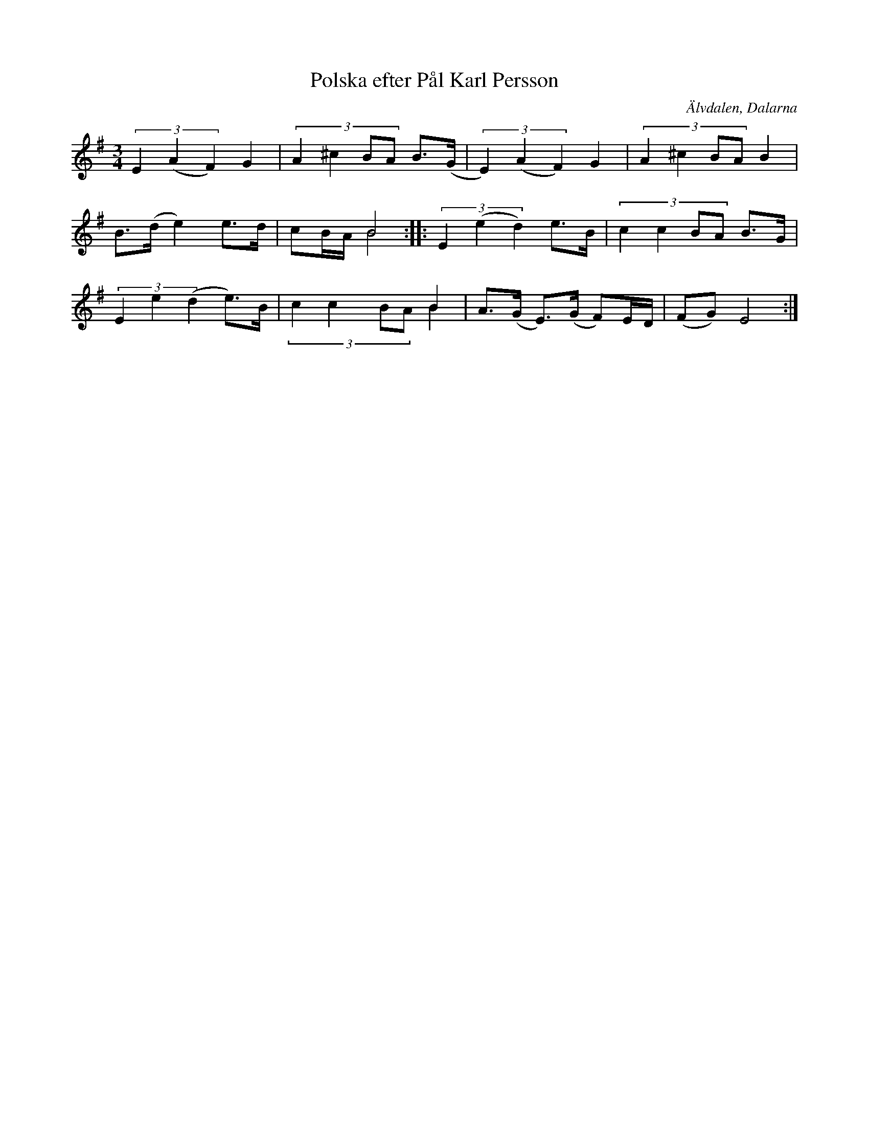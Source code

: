 %%abc-charset utf-8

X:1054
T:Polska efter Pål Karl Persson
S:efter Pål Karl Persson
O:Älvdalen, Dalarna
Z:Karen Myers (#1054)
Z:Upptecknad 1995
M:3/4
L:1/8
R:Polska
K:Em
(3E2(A2 F2) G2 | (3:2:4A2 ^c2 BA B>(G | (3E2) (A2 F2) G2 | (3:2:4A2 ^c2 BA B2 |
B>(d e2) e>d | x2 B4 & cB/A/ B4 :: (3E2 (e2 d2) e>B | (3:2:4c2 c2 BA B>G |
(3E2 e2 (d2 e>)B |  x2 x2 B2 & (3:2:4c2 c2 BA B2 | A>(G E>)(G F)E/D/ | (FG) E4 :|

